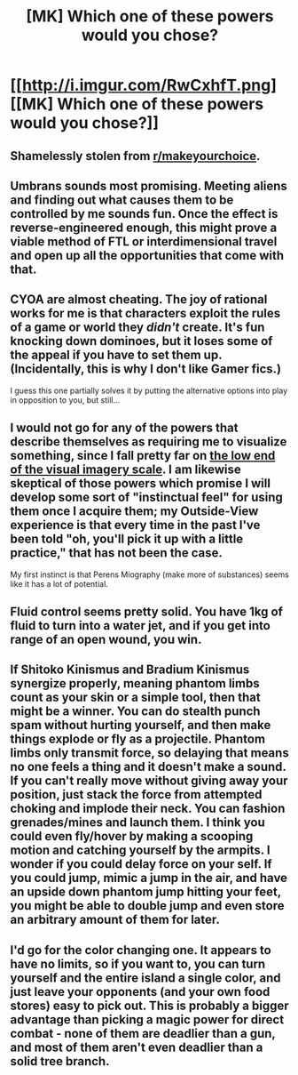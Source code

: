 #+TITLE: [MK] Which one of these powers would you chose?

* [[http://i.imgur.com/RwCxhfT.png][[MK] Which one of these powers would you chose?]]
:PROPERTIES:
:Author: Igigigif
:Score: 5
:DateUnix: 1458359920.0
:DateShort: 2016-Mar-19
:END:

** Shamelessly stolen from [[/r/makeyourchoice][r/makeyourchoice]].
:PROPERTIES:
:Author: Igigigif
:Score: 1
:DateUnix: 1458359946.0
:DateShort: 2016-Mar-19
:END:


** Umbrans sounds most promising. Meeting aliens and finding out what causes them to be controlled by me sounds fun. Once the effect is reverse-engineered enough, this might prove a viable method of FTL or interdimensional travel and open up all the opportunities that come with that.
:PROPERTIES:
:Author: appropriate-username
:Score: 1
:DateUnix: 1458360946.0
:DateShort: 2016-Mar-19
:END:


** CYOA are almost cheating. The joy of rational works for me is that characters exploit the rules of a game or world they /didn't/ create. It's fun knocking down dominoes, but it loses some of the appeal if you have to set them up. (Incidentally, this is why I don't like Gamer fics.)

I guess this one partially solves it by putting the alternative options into play in opposition to you, but still...
:PROPERTIES:
:Author: GaBeRockKing
:Score: 1
:DateUnix: 1458363003.0
:DateShort: 2016-Mar-19
:END:


** I would not go for any of the powers that describe themselves as requiring me to visualize something, since I fall pretty far on [[http://lesswrong.com/lw/dr/generalizing_from_one_example/][the low end of the visual imagery scale]]. I am likewise skeptical of those powers which promise I will develop some sort of "instinctual feel" for using them once I acquire them; my Outside-View experience is that every time in the past I've been told "oh, you'll pick it up with a little practice," that has not been the case.

My first instinct is that Perens Miography (make more of substances) seems like it has a lot of potential.
:PROPERTIES:
:Author: thecommexokid
:Score: 1
:DateUnix: 1458364358.0
:DateShort: 2016-Mar-19
:END:


** Fluid control seems pretty solid. You have 1kg of fluid to turn into a water jet, and if you get into range of an open wound, you win.
:PROPERTIES:
:Author: Detsuahxe
:Score: 1
:DateUnix: 1458365512.0
:DateShort: 2016-Mar-19
:END:


** If Shitoko Kinismus and Bradium Kinismus synergize properly, meaning phantom limbs count as your skin or a simple tool, then that might be a winner. You can do stealth punch spam without hurting yourself, and then make things explode or fly as a projectile. Phantom limbs only transmit force, so delaying that means no one feels a thing and it doesn't make a sound. If you can't really move without giving away your position, just stack the force from attempted choking and implode their neck. You can fashion grenades/mines and launch them. I think you could even fly/hover by making a scooping motion and catching yourself by the armpits. I wonder if you could delay force on your self. If you could jump, mimic a jump in the air, and have an upside down phantom jump hitting your feet, you might be able to double jump and even store an arbitrary amount of them for later.
:PROPERTIES:
:Author: GeneralSCPatton
:Score: 1
:DateUnix: 1458366584.0
:DateShort: 2016-Mar-19
:END:


** I'd go for the color changing one. It appears to have no limits, so if you want to, you can turn yourself and the entire island a single color, and just leave your opponents (and your own food stores) easy to pick out. This is probably a bigger advantage than picking a magic power for direct combat - none of them are deadlier than a gun, and most of them aren't even deadlier than a solid tree branch.
:PROPERTIES:
:Author: Charlie___
:Score: 1
:DateUnix: 1458369854.0
:DateShort: 2016-Mar-19
:END:
